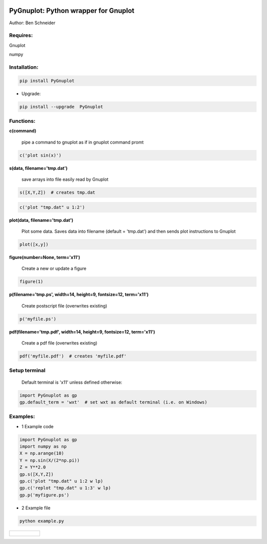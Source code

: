 .. image:: https://badge.fury.io/py/PyGnuplot@2x.svg
    :target: https://badge.fury.io/py/PyGnuplot

.. image:: https://img.shields.io/badge/License-MIT-yellow.svg
    :target: https://opensource.org/licenses/MIT


PyGnuplot: Python wrapper for Gnuplot
-------------------------------------

Author: Ben Schneider

Requires:
.........
Gnuplot

numpy 

Installation:
.............
.. code:: none
        

        pip install PyGnuplot

* Upgrade:

.. code:: none

        pip install --upgrade  PyGnuplot

Functions:
..........

**c(command)**

  pipe a command to gnuplot as if in gnuplot command promt

.. code:: python

	c('plot sin(x)')

**s(data, filename='tmp.dat')**

  save arrays into file easily read by Gnuplot

.. code:: python

	s([X,Y,Z])  # creates tmp.dat


.. code:: python

	c('plot "tmp.dat" u 1:2')

**plot(data, filename='tmp.dat')**
  
  Plot some data.
  Saves data into filename (default = 'tmp.dat') and then sends plot instructions to Gnuplot

.. code:: python

        plot([x,y])

**figure(number=None, term='x11')**
  
  Create a new or update a figure

.. code:: python
        
        figure(1)

**p(filename='tmp.ps', width=14, height=9, fontsize=12, term='x11')**

  Create postscript file (overwrites existing)

.. code:: python

	p('myfile.ps')


**pdf(filename='tmp.pdf', width=14, height=9, fontsize=12, term='x11')**

  Create a pdf file (overwrites existing)

.. code:: python

	pdf('myfile.pdf')  # creates 'myfile.pdf'


Setup terminal
..............

   Default terminal is 'x11' unless defined otherwise:

.. code:: python

    import PyGnuplot as gp
    gp.default_term = 'wxt'  # set wxt as default terminal (i.e. on Windows)


Examples:
.........

* 1 Example code

.. code:: python

    import PyGnuplot as gp
    import numpy as np
    X = np.arange(10)
    Y = np.sin(X/(2*np.pi))
    Z = Y**2.0
    gp.s([X,Y,Z])
    gp.c('plot "tmp.dat" u 1:2 w lp)
    gp.c('replot "tmp.dat" u 1:3' w lp)
    gp.p('myfigure.ps')


* 2 Example file

.. code:: none
        
        python example.py 

+-----------------------------------------------------------------------------------------------------------------+
|.. figure:: https://cloud.githubusercontent.com/assets/4573907/17233530/e4be9342-5530-11e6-9c71-e812a2fb4000.png |
+-----------------------------------------------------------------------------------------------------------------+

